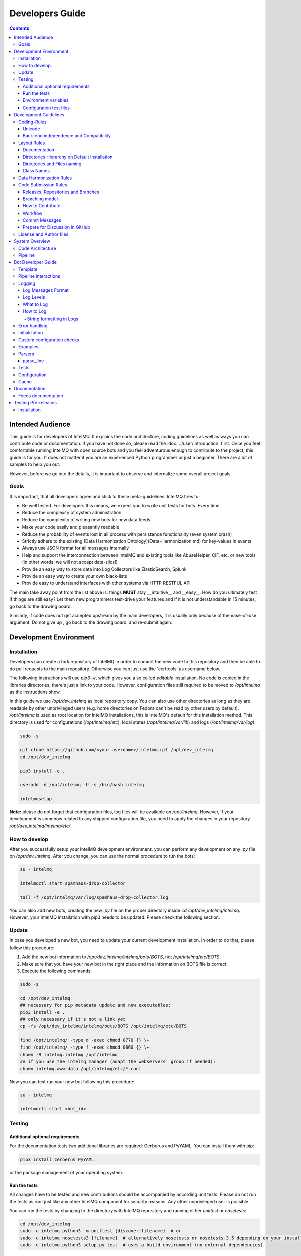 ################
Developers Guide
################

.. contents::

*****************
Intended Audience
*****************

This guide is for developers of IntelMQ. It explains the code architecture, coding guidelines as well as ways you can contribute code or documentation.
If you have not done so, please read the :doc:`../user/introduction` first.
Once you feel comfortable running IntelMQ with open source bots and you feel adventurous enough to contribute to the project, this guide is for you.
It does not matter if you are an experienced Python programmer or just a beginner. There are a lot of samples to help you out.

However, before we go into the details, it is important to observe and internalize some overall project goals.

Goals
=====

It is important, that all developers agree and stick to these meta-guidelines.
IntelMQ tries to:

* Be well tested. For developers this means, we expect you to write unit tests for bots. Every time.
* Reduce the complexity of system administration
* Reduce the complexity of writing new bots for new data feeds
* Make your code easily and pleasantly readable
* Reduce the probability of events lost in all process with persistence functionality (even system crash)
* Strictly adhere to the existing [Data Harmonization Ontology](Data-Harmonization.md) for key-values in events
* Always use JSON format for all messages internally
* Help and support the interconnection between IntelMQ and existing tools like AbuseHelper, CIF, etc. or new tools (in other words: we will not accept data-silos!)
* Provide an easy way to store data into Log Collectors like ElasticSearch, Splunk
* Provide an easy way to create your own black-lists
* Provide easy to understand interfaces with other systems via HTTP RESTFUL API

The main take away point from the list above is: things **MUST** stay __intuitive__ and __easy__.
How do you ultimately test if things are still easy? Let them new programmers test-drive your features and if it is not understandable in 15 minutes, go back to the drawing board.

Similarly, if code does not get accepted upstream by the main developers, it is usually only because of the ease-of-use argument. Do not give up , go back to the drawing board, and re-submit again.


.. _development environment:

***********************
Development Environment
***********************

Installation
============

Developers can create a fork repository of IntelMQ in order to commit the new code to this repository and then be able to do pull requests to the main repository. Otherwise you can just use the 'certtools' as username below.

The following instructions will use `pip3 -e`, which gives you a so called *editable* installation. No code is copied in the libraries directories, there's just a link to your code. However, configuration files still required to be moved to `/opt/intelmq` as the instructions show.

In this guide we use `/opt/dev_intelmq` as local repository copy. You can also use other directories as long as they are readable by other unprivileged users (e.g. home directories on Fedora can't be read by other users by default).
`/opt/intelmq` is used as root location for IntelMQ installations, this is IntelMQ's default for this installation method. This directory is used for configurations (`/opt/intelmq/etc`), local states (`/opt/intelmq/var/lib`) and logs (`/opt/intelmq/var/log`).

.. code-block:: bash

   sudo -s
   
   git clone https://github.com/<your username>/intelmq.git /opt/dev_intelmq
   cd /opt/dev_intelmq
   
   pip3 install -e .
   
   useradd -d /opt/intelmq -U -s /bin/bash intelmq

   intelmqsetup

**Note:** please do not forget that configuration files, log files will be available on `/opt/intelmq`. However, if your development is somehow related to any shipped configuration file, you need to apply the changes in your repository `/opt/dev_intelmq/intelmq/etc/`.


How to develop
==============

After you successfully setup your IntelMQ development environment, you can perform any development on any `.py` file on `/opt/dev_intelmq`. After you change, you can use the normal procedure to run the bots:

.. code-block:: bash

   su - intelmq
   
   intelmqctl start spamhaus-drop-collector
   
   tail -f /opt/intelmq/var/log/spamhaus-drop-collector.log

You can also add new bots, creating the new `.py` file on the proper directory inside `cd /opt/dev_intelmq/intelmq`. However, your IntelMQ installation with pip3 needs to be updated. Please check the following section.


Update
======

In case you developed a new bot, you need to update your current development installation. In order to do that, please follow this procedure:


1. Add the new bot information to `/opt/dev_intelmq/intelmq/bots/BOTS`, not `/opt/intelmq/etc/BOTS`.
2. Make sure that you have your new bot in the right place and the information on BOTS file is correct.
3. Execute the following commands:

.. code-block:: bash

   sudo -s
   
   cd /opt/dev_intelmq
   ## necessary for pip metadata update and new executables:
   pip3 install -e .
   ## only necessary if it's not a link yet
   cp -fs /opt/dev_intelmq/intelmq/bots/BOTS /opt/intelmq/etc/BOTS
   
   find /opt/intelmq/ -type d -exec chmod 0770 {} \+
   find /opt/intelmq/ -type f -exec chmod 0660 {} \+
   chown -R intelmq.intelmq /opt/intelmq
   ## if you use the intelmq manager (adapt the webservers' group if needed):
   chown intelmq.www-data /opt/intelmq/etc/*.conf

Now you can test run your new bot following this procedure:

.. code-block:: bash

   su - intelmq
   
   intelmqctl start <bot_id>

Testing
=======

Additional optional requirements
--------------------------------

For the documentation tests two additional libraries are required: Cerberus and PyYAML. You can install them with pip:

.. code-block:: bash
   
   pip3 install Cerberus PyYAML

or the package management of your operating system.

Run the tests
-------------

All changes have to be tested and new contributions should be accompanied by according unit tests.
Please do not run the tests as root just like any other IntelMQ component for security reasons. Any other unprivileged user is possible.

You can run the tests by changing to the directory with IntelMQ repository and running either `unittest` or `nosetests`:

.. code-block:: bash

   cd /opt/dev_intelmq
   sudo -u intelmq python3 -m unittest {discover|filename}  # or
   sudo -u intelmq nosetests3 [filename]  # alternatively nosetests or nosetests-3.5 depending on your installation, or
   sudo -u intelmq python3 setup.py test  # uses a build environment (no external dependencies)

Some bots need local databases to succeed. If you only want to test one explicit test file, give the file path as argument.

There is a `Travis-CI <https://travis-ci.org/certtools/intelmq/builds>`_ setup for automatic testing, which triggers on pull requests. You can also easily activate it for your forks.

Environment variables
---------------------

There are a bunch of environment variables which switch on/off some tests:

* `INTELMQ_TEST_DATABASES`: databases such as postgres, elasticsearch, mongodb are not tested by default, set to 1 to test those bots. These tests need preparation, e.g. running databases with users and certain passwords etc. Have a look at the `.travis.yml` in IntelMQ's repository for steps to set databases up.
* `INTELMQ_SKIP_INTERNET`: tests requiring internet connection will be skipped if this is set to 1.
* `INTELMQ_SKIP_REDIS`: redis-related tests are ran by default, set this to 1 to skip those.
* `INTELMQ_TEST_EXOTIC`: some bots and tests require libraries which may not be available, those are skipped by default. To run them, set this to 1.
* `INTELMQ_TEST_REDIS_PASSWORD`: Set this value to the password for the local redis database if needed.

For example, to run all tests you can use:

.. code-block:: bash

   INTELMQ_TEST_DATABASES=1 INTELMQ_TEST_EXOTIC=1 nosetests3

Configuration test files
------------------------

The tests use the configuration files in your working directory, not those installed in `/opt/intelmq/etc/` or `/etc/`.  You can run the tests for a locally changed intelmq without affecting an installation or
requiring root to run them.

**********************
Development Guidelines
**********************

Coding-Rules
============

Most important: **KEEP IT SIMPLE**!!
This can not be over-estimated. Feature creep can destroy any good software project. But if new folks can not understand what you wrote in 10-15 minutes, it is not good. It's not about the performance, etc. It's about readability.


In general, we follow :pep:`0008`.
We recommend reading it before committing code.

There are some exceptions: sometimes it does not make sense to check for every PEP8 error (such as whitespace indentation when you want to make a dict=() assignment
look pretty. Therefore, we do have some exceptions defined in the `setup.cfg` file.

We support Python 3 only.

Unicode
-------

* Each internal object in IntelMQ (Event, Report, etc) that has strings, their strings MUST be in UTF-8 Unicode format.
* Any data received from external sources MUST be transformed into UTF-8 Unicode format before add it to IntelMQ objects.

Back-end independence and Compatibility
---------------------------------------

Any component of the IntelMQ MUST be independent of the message queue technology (Redis, RabbitMQ, etc...).

Layout Rules
============

.. code-block:: bash

   intelmq/
     lib/
       bot.py
       cache.py
       message.py
       pipeline.py
       utils.py
     bots/
       collector/
         <bot name>/
               collector.py
       parser/
         <bot name>/
               parser.py
       expert/
         <bot name>/
               expert.py
       output/
         <bot name>/
               output.py
       BOTS
     /conf
       pipeline.conf
       runtime.conf
       defaults.conf

Assuming you want to create a bot for a new 'Abuse.ch' feed. It turns out that here it is necessary to create different parsers for the respective kind of events (e.g. malicious URLs). Therefore, the usual hierarchy ‘intelmq/bots/parser/<FEED>/parser.py’ would not be suitable because it is necessary to have more parsers for each Abuse.ch Feed. The solution is to use the same hierarchy with an additional "description" in the file name, separated by underscore. Also see the section *Directories and Files naming*.

Example (including the current ones):

.. code-block::

   /intelmq/bots/parser/abusech/parser_domain.py
   /intelmq/bots/parser/abusech/parser_ip.py
   /intelmq/bots/parser/abusech/parser_ransomware.py
   
   /intelmq/bots/parser/abusech/parser_malicious_url.py

Documentation
-------------

Please document your added/modified code.

For doc strings, we are using the `sphinx-napoleon-google-type-annotation <http://www.sphinx-doc.org/en/stable/ext/napoleon.html#type-annotations>`_.

Additionally, Python's type hints/annotations are used, see :pep:`484`.

Directories Hierarchy on Default Installation
---------------------------------------------

* Configuration Files Path: `/opt/intelmq/etc/`
* PID Files Path: `/opt/intelmq/var/run/`
* Logs Files and dumps Path: `/opt/intelmq/var/log/`
* Additional Bot Files Path, e.g. templates or databases: `/opt/intelmq/var/lib/bots/[bot-name]/`

Directories and Files naming
----------------------------

Any directory and file of IntelMQ has to follow the Directories and Files naming. Any file name or folder name has to
* be represented with lowercase and in case of the name has multiple words, the spaces between them must be removed or replaced by underscores;
* be self-explaining what the content contains.

In the bot directories name, the name must correspond to the feed provider. If necessary and applicable the feed name can and should be used as postfix for the filename.

Examples:

.. code-block::

   intelmq/bots/parser/malwaredomainlist/parser.py
   intelmq/bots/parser/taichung/parser.py
   intelmq/bots/parser/cymru/parser_full_bogons.py
   intelmq/bots/parser/abusech/parser_ransomware.py

Class Names
-----------

Class name of the bot (ex: PhishTank Parser) must correspond to the type of the bot (ex: Parser) e.g. `PhishTankParserBot`


Data Harmonization Rules
========================

Any component of IntelMQ MUST respect the "Data Harmonization Ontology".

**Reference:** IntelMQ Data Harmonization - :doc:`data-harmonization`


Code Submission Rules
=====================

Releases, Repositories and Branches
-----------------------------------

  * The main repository is in `github.com/certtools/intelmq <https://github.com/certtools/intelmq>`_.
  * There are a couple of forks which might be regularly merged into the main repository. They are independent and can have incompatible changes and can deviate from the upstream repository.
  * We use `semantic versioning <http://semver.org/>`_. A short summary:
    * a.x are stable releases
    * a.b.x are bugfix/patch releases
    * a.x must be compatible to version a.0 (i.e. API/Config-compatibility)
  * If you contribute something, please fork the repository, create a separate branch and use this for pull requests, see section below.

Branching model
---------------

  * "master" is the stable branch. It hold the latest stable release. Non-developers should only work on this branch. The recommended log level is WARNING. Code is only added by merges from the maintenance branches.
  * "maintenance/a.b.x" branches accumulate (cherry-picked) patches for a maintenance release (a.b.x). Recommended for experienced users which deploy intelmq themselves. No new features will be added to these branches.
  * "develop" is the development branch for the next stable release (a.x). New features must go there. Developers may want to work on this branch. This branch also holds all patches from maintenance releases if applicable. The recommended log level is DEBUG.
  * Separate branches to develop features or bug fixes may be used by any contributor.

How to Contribute
-----------------

  * Make separate pull requests / branches on GitHub for changes. This allows us to discuss things via GitHub.
  * We prefer one  Pull Request per feature or change. If you have a bunch of small fixes, please don't create one RP per fix :)
  * Only very small and changes (docs, ...) might be committed directly to development branches without Pull Request by the `core-team <https://github.com/orgs/certtools/teams/core>`_.
  * Keep the balance between atomic commits and keeping the amount of commits per PR small. You can use interactive rebasing to squash multiple small commits into one (`rebase -i [base-branch]`). Only do rebasing if the code you are rebasing is yet not used by others or is already merged - because then others may need to run into conflicts.
  * Make sure your PR is merge able in the develop branch and all tests are successful.
  * If possible `sign your commits with GPG <https://help.github.com/articles/signing-commits-using-gpg/>`_.

Workflow
--------

We assume here, that origin is your own fork. We first add the upstream repository:

.. code-block:: bash

   > git remote add upstream https://github.com/certtools/intelmq.git

Syncing develop:

.. code-block:: bash

   > git checkout develop
   > git pull upstream develop
   > git push origin develop

You can do the same with the branches `master` and `maintenance`.

Create a separate feature-branch to work on, sync develop with upstream. Create working branch from develop:

.. code-block:: bash

   > git checkout develop
   > git checkout -b bugfix
   # your work
   > git commit

Or, for bugfixes create a separate bugfix-branch to work on, sync maintenance with upstream. Create working branch from maintenance:

.. code-block:: bash

   > git checkout maintenance
   > git checkout -b new-feature
   # your work
   > git commit

Getting upstream's changes for master or any other branch:

.. code-block:: bash

   > git checkout develop
   > git pull upstream develop
   > git push origin develop

There are 2 possibilities to get upstream's commits into your branch. Rebasing and Merging. Using rebasing, your history is rewritten, putting your changes on top of all other commits. You can use this if your changes are not published yet (or only in your fork).

.. code-block:: bash

   > git checkout bugfix
   > git rebase develop

Using the `-i` flag for rebase enables interactive rebasing. You can then remove, reorder and squash commits, rewrite commit messages, beginning with the given branch, e.g. develop.

Or using merging. This doesn't break the history. It's considered more , but also pollutes the history with merge commits.

.. code-block:: bash

   > git checkout bugfix
   > git merge develop

You can then create a PR with your branch `bugfix` to our upstream repository, using GitHub's web interface.

Commit Messages
---------------

If it fixes an existing issue, please use GitHub syntax, e.g.: `fixes certtools/intelmq#<IssueID>`

Prepare for Discussion in GitHub
--------------------------------

If we don't discuss it, it's probably not tested.

License and Author files
========================

License and Authors files can be found at the root of repository.
* License file **MUST NOT** be modified except by the explicit written permission by CNCS/CERT.PT or CERT.at
* Credit to the authors file must be always retained. When a new contributor (person and/or organization) improves in some way the repository content (code or documentation), he or she might add his name to the list of contributors.

License and authors must be only listed in an external file but not inside the code files.


***************
System Overview
***************

In the `intelmq/lib/` directory you can find some libraries:
 * Bots: Defines base structure for bots and handling of startup, stop, messages etc.
 * Cache: For some expert bots it does make sense to cache external lookup results. Redis is used here.
 * Harmonization: For defined types, checks and sanitation methods are implemented.
 * Message: Defines Events and Reports classes, uses harmonization to check validity of keys and values according to config.
 * Pipeline: Writes messages to message queues. Implemented for productions use is only Redis, AMQP is beta.
 * Test: Base class for bot tests with predefined test and assert methods.
 * Utils: Utility functions used by system components.

Code Architecture
=================

.. image:: /_static/intelmq-arch-schema.png
   :alt: Code Architecture

Pipeline
========

  * collector bot
  **TBD**


*******************
Bot Developer Guide
*******************

There's a dummy bot including tests at `intelmq/tests/lib/test_parser_bot.py`.

You can always start any bot directly from command line by calling the executable.
The executable will be created during installation a directory for binaries. After adding new bots to the code, install IntelMQ to get the files created.
Don't forget to give an bot id as first argument. Also, running bots with other users than `intelmq` will raise permission errors.

.. code-block:: bash

   $ sudo -i intelmq
   $ intelmqctl run file-output  # if configured
   $ intelmq.bots.outputs.file.output file-output

You will get all logging outputs directly on stderr as well as in the log file.

Template
========

Please adjust the doc strings accordingly and remove the in-line comments (`#`).

.. code-block::python

   """Parse data from example.com, be a nice ExampleParserBot.
   
   Document possible necessary configurations.
   """
   import sys
   
   # imports for additional libraries and intelmq
   from intelmq.lib.bot import Bot
   
   
   class ExampleParserBot(Bot):
       def process(self):
           report = self.receive_message()
   
           event = self.new_event(report)  # copies feed.name, time.observation
           ... # implement the logic here
           event.add('source.ip', '127.0.0.1')
           event.add('extra', {"os.name": "Linux"})
   
           self.send_message(event)
           self.acknowledge_message()
   
   
   BOT = ExampleParserBot

There are some names with special meaning. These can be used i.e. called:
* `stop`: Shuts the bot down.
* `receive_message`, `send_message`, `acknowledge_message`: see next section
* `parameters`: the bots configuration as object
* `start`: internal method to run the bot

These can be defined:
* `init`: called at startup, use it to set up the bot (initializing classes, loading files etc)
* `process`: processes the messages
* `shutdown`: To Gracefully stop the bot, e.g. terminate connections

All other names can be used freely.

Pipeline interactions
=====================

We can call three methods related to the pipeline:

  - `self.receive_message()`: The pipeline handler pops one message from the internal queue if possible. Otherwise one message from the sources list is popped, and added it to an internal queue. In case of errors in process handling, the message can still be found in the internal queue and is not lost. The bot class unravels the message a creates an instance of the Event or Report class.
  - `self.send_message(event, path="_default")`: Processed message is sent to destination queues. It is possible to change the destination queues by optional `path` parameter.
  - `self.acknowledge_message()`: Message formerly received by `receive_message` is removed from the internal queue. This should always be done after processing and after the sending of the new message. In case of errors, this function is not called and the message will stay in the internal queue waiting to be processed again.

Logging
=======

Log Messages Format
-------------------

Log messages have to be clear and well formatted. The format is the following:

Format:

.. code-block::

   <timestamp> - <bot id> - <log level> - <log message>

Rules:
* the Log message MUST follow the common rules of a sentence, beginning with uppercase and ending with period.
* the sentence MUST describe the problem or has useful information to give to an inexperienced user a context. Pure stack traces without any further explanation are not helpful.

When the logger instance is created, the bot id must be given as parameter anyway. The function call defines the log level, see below.

Log Levels
----------

* *debug*: Debugging information includes retrieved and sent messages, detailed status information. Can include sensitive information like passwords and amount can be huge.
* *info*: Logs include loaded databases, fetched reports or waiting messages.
* *warning*: Unexpected, but handled behavior.
* *error*: Errors and Exceptions.
* *critical* Program is failing.

What to Log
-----------

* Try to keep a balance between obscuring the source code file with hundreds of log messages and having too little log messages.
* In general, a bot MUST report error conditions.

How to Log
----------

The Bot class creates a logger with that should be used by bots. Other components won't log anyway currently. Examples:

.. code-block::python

   self.logger.info('Bot start processing.')
   self.logger.error('Pipeline failed.')
   self.logger.exception('Pipeline failed.')

The `exception` method automatically appends an exception traceback. The logger instance writes by default to the file `/opt/intelmq/var/log/[bot-id].log` and to stderr.

String formatting in Logs
^^^^^^^^^^^^^^^^^^^^^^^^^

Parameters for string formatting are better passed as argument to the log function, see https://docs.python.org/3/library/logging.html#logging.Logger.debug
In case of formatting problems, the error messages will be better. For example:

.. code-block::python

   self.logger.debug('Connecting to %r.', host)

Error handling
==============

The bot class itself has error handling implemented. The bot itself is allowed to throw exceptions and **intended to fail**! The bot should fail in case of malicious messages, and in case of unavailable but necessary resources. The bot class handles the exception and will restart until the maximum number of tries is reached and fail then. Additionally, the message in question is dumped to the file `/opt/intelmq/var/log/[bot-id].dump` and removed from the queue.

Initialization
==============

Maybe it is necessary so setup a Cache instance or load a file into memory. Use the `init` function for this purpose:

.. code-block::python

   class ExampleParserBot(Bot):
       def init(self):
           try:
               self.database = pyasn.pyasn(self.parameters.database)
           except IOError:
               self.logger.error("pyasn data file does not exist or could not be "
                                 "accessed in '%s'." % self.parameters.database)
               self.logger.error("Read 'bots/experts/asn_lookup/README.md' and "
                                 "follow the procedure.")
               self.stop()

Custom configuration checks
===========================

Every bot can define a static method `check(parameters)` which will be called by `intelmqctl check`.
For example the check function of the ASNLookupExpert:

.. code-block::python

   @staticmethod
   def check(parameters):
       if not os.path.exists(parameters.get('database', '')):
           return [["error", "File given as parameter 'database' does not exist."]]
       try:
           pyasn.pyasn(parameters['database'])
       except Exception as exc:
           return [["error", "Error reading database: %r." % exc]]

Examples
========

* Check `Expert Bots <https://github.com/certtools/intelmq/tree/develop/intelmq/bots/experts>`_
* Check `Parser Bots <https://github.com/certtools/intelmq/tree/develop/intelmq/bots/parsers>`_

Parsers
=======

Parsers can use a different, specialized Bot-class. It allows to work on individual elements of a report, splitting the functionality of the parser into multiple functions:

 * `process`: getting and sending data, handling of failures etc.
 * `parse`: Parses the report and splits it into single elements (e.g. lines). Can be overridden.
 * `parse_line`: Parses elements, returns an Event. Can be overridden.
 * `recover_line`: In case of failures and for the field `raw`, this function recovers a fully functional report containing only one element. Can be overridden.

For common cases, like CSV, existing function can be used, reducing the amount of code to implement. In the best case, only `parse_line` needs to be coded, as only this part interprets the data.

You can have a look at the implementation `intelmq/lib/bot.py` or at examples, e.g. the DummyBot in `intelmq/tests/lib/test_parser_bot.py`. This is a stub for creating a new Parser, showing the parameters and possible code:

.. code-block::python

   class MyParserBot(ParserBot):
   
       def parse(self, report):
           """A generator yielding the single elements of the data.
   
           Comments, headers etc. can be processed here. Data needed by
           `self.parse_line` can be saved in `self.tempdata` (list).
   
           Default parser yields stripped lines.
           Override for your use or use an existing parser, e.g.:
               parse = ParserBot.parse_csv
           """
           for line in utils.base64_decode(report.get("raw")).splitlines():
               yield line.strip()
   
       def parse_line(self, line, report):
           """A generator which can yield one or more messages contained in line.
   
           Report has the full message, thus you can access some metadata.
           Override for your use.
           """
           raise NotImplementedError
   
       def process(self):
           self.tempdata = []  # temporary data for parse, parse_line and recover_line
           self.__failed = []
           report = self.receive_message()
   
           for line in self.parse(report):
               if not line:
                   continue
               try:
                   # filter out None
                   events = list(filter(bool, self.parse_line(line, report)))
               except Exception as exc:
                   self.logger.exception('Failed to parse line.')
                   self.__failed.append((exc, line))
               else:
                   self.send_message(*events)
   
           for exc, line in self.__failed:
               self._dump_message(exc, self.recover_line(line))
   
           self.acknowledge_message()
   
       def recover_line(self, line):
           """Reverse of parse for single lines.
   
           Recovers a fully functional report with only the problematic line.
           """
           return '\n'.join(self.tempdata + [line])
   
   
   BOT = MyParserBot

parse_line
----------

One line can lead to multiple events, thus `parse_line` can't just return one Event. Thus, this function is a generator, which allows to easily return multiple values. Use `yield event` for valid Events and `return` in case of a void result (not parseable line, invalid data etc.).

Tests
=====

In order to do automated tests on the bot, it is necessary to write tests including sample data. Have a look at some existing tests:

 - The DummyParserBot in `intelmq/tests/lib/test_parser_bot.py`. This test has the example data (report and event) inside the file, defined as dictionary.
 - The parser for malwaregroup at `intelmq/tests/bots/parsers/malwaregroup/test_parser_*.py`. The latter loads a sample HTML file from the same directory, which is the raw report.
 - The test for ASNLookupExpertBot has two event tests, one is an expected fail (IPv6).

Ideally an example contains not only the ideal case which should succeed, but also a case where should fail instead. (TODO: Implement assertEventNotEqual or assertEventNotcontainsSubset or similar)
Most existing bots are only tested with one message. For newly written test it is appreciable to have tests including more then one message, e.g. a parser fed with an report consisting of multiple events.

.. code-block::python

   import unittest
   
   import intelmq.lib.test as test
   from intelmq.bots.parsers.exampleparser.parser import ExampleParserBot  # adjust bot class name and module
   
   
   class TestExampleParserBot(test.BotTestCase, unittest.TestCase):  # adjust test class name
       """A TestCase for ExampleParserBot."""
   
       @classmethod
       def set_bot(cls):
           cls.bot_reference = ExampleParserBot  # adjust bot class name
           cls.default_input_message = EXAMPLE_EVENT  # adjust source of the example event (dict), by default an empty event or report (depending on bot type)
   
       # This is an example how to test the log output
       def test_log_test_line(self):
           """Test if bot does log example message."""
           self.run_bot()
           self.assertRegexpMatches(self.loglines_buffer,
                                    "INFO - Lorem ipsum dolor sit amet")
   
       def test_event(self):
           """Test if correct Event has been produced."""
           self.run_bot()
           self.assertMessageEqual(0, EXAMPLE_REPORT)
   
   
   if __name__ == '__main__':  # pragma: no cover
    unittest.main()

When calling the file directly, only the tests in this file for the bot will be expected. Some default tests are always executed (via the `test.BotTestCase` class), such as pipeline and message checks, logging, bot naming or empty message handling.

See the :ref:`testing` section about how to run the tests.

Configuration
=============

In the end, the new information about the new bot should be added to BOTS file
located at `intelmq/bots`. Note that the file is sorted!

Cache
=====

Bots can use a Redis database as cache instance. Use the `intelmq.lib.utils.Cache` class to set this up and/or look at existing bots, like the `cymru_whois` expert how the cache can be used.
Bots must set a TTL for all keys that are cached to avoid caches growing endless over time.
Bots must use the Redis databases `>=` 10, but not those already used by other bots. See `bots/BOTS` what databases are already used.

The databases `<` 10 are reserved for the IntelMQ core:
 * 2: pipeline
 * 3: statistics
 * 4: tests

*************
Documentation
*************

The documentation is automatically published to https://intelmq.readthedocs.io/ at every push to the repository.

To build the documentation you need three packages:
- Sphinx
- ReCommonMark
- `sphinx-markdown-tables`

To install them, you can use pip:

.. code-block:: bash

   pip3 install -r docs/requirements.txt

Then use the Makefile to build the documentation using Sphinx:

.. code-block:: bash

   cd docs
   make html

Feeds documentation
===================

The feeds which are known to be working with IntelMQ are documented in the machine-readable file `intelmq/etc/feeds.yaml`. The human-readable documentation is in generated with the Sphinx build as described in the previous section.

.. _testing:

********************
Testing Pre-releases
********************

Installation
============

The [installation procedures](INSTALL.md) needs to be adapted only a little bit.

For native packages, you can find the unstable packages of the next version here: `Installation Unstable Native Packages <https://software.opensuse.org/download.html?project=home%3Asebix%3Aintelmq%3Aunstable&package=intelmq>`_.

For the installation with pip, use the `--pre` parameter as shown here following command:

.. code-block:: bash

   pip3 install --pre intelmq

All other steps are not different. Please report any issues you find in our `Issue Tracker <https://github.com/certtools/intelmq/issues/new>`_.
